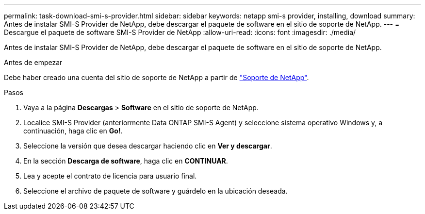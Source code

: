 ---
permalink: task-download-smi-s-provider.html 
sidebar: sidebar 
keywords: netapp smi-s provider, installing, download 
summary: Antes de instalar SMI-S Provider de NetApp, debe descargar el paquete de software en el sitio de soporte de NetApp. 
---
= Descargue el paquete de software SMI-S Provider de NetApp
:allow-uri-read: 
:icons: font
:imagesdir: ./media/


[role="lead"]
Antes de instalar SMI-S Provider de NetApp, debe descargar el paquete de software en el sitio de soporte de NetApp.

.Antes de empezar
Debe haber creado una cuenta del sitio de soporte de NetApp a partir de https://mysupport.netapp.com/site/global/dashboard["Soporte de NetApp"].

.Pasos
. Vaya a la página *Descargas* > *Software* en el sitio de soporte de NetApp.
. Localice SMI-S Provider (anteriormente Data ONTAP SMI-S Agent) y seleccione sistema operativo Windows y, a continuación, haga clic en *Go!*.
. Seleccione la versión que desea descargar haciendo clic en *Ver y descargar*.
. En la sección *Descarga de software*, haga clic en *CONTINUAR*.
. Lea y acepte el contrato de licencia para usuario final.
. Seleccione el archivo de paquete de software y guárdelo en la ubicación deseada.

